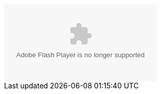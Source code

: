 ++++
<object type="application/x-shockwave-flash" data="/sample/swf/{{include.file}}.swf" {% if include.width == null %}width="451" height="151"{% else %}width="{{include.width}}" height="{{include.height}}"{% endif %} id="flash-{{include.file}}">
<param name="movie" value="{{include.file}}.swf" />
</object>
++++
